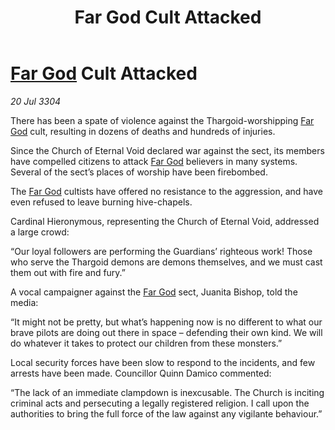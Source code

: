 :PROPERTIES:
:ID:       5e9a4e6a-0673-4b0a-9472-cb282751e553
:END:
#+title: Far God Cult Attacked
#+filetags: :Thargoid:3304:galnet:

* [[id:04ae001b-eb07-4812-a42e-4bb72825609b][Far God]] Cult Attacked

/20 Jul 3304/

There has been a spate of violence against the Thargoid-worshipping [[id:04ae001b-eb07-4812-a42e-4bb72825609b][Far God]] cult, resulting in dozens of deaths and hundreds of injuries. 

Since the Church of Eternal Void declared war against the sect, its members have compelled citizens to attack [[id:04ae001b-eb07-4812-a42e-4bb72825609b][Far God]] believers in many systems. Several of the sect’s places of worship have been firebombed.  

The [[id:04ae001b-eb07-4812-a42e-4bb72825609b][Far God]] cultists have offered no resistance to the aggression, and have even refused to leave burning hive-chapels. 

Cardinal Hieronymous, representing the Church of Eternal Void, addressed a large crowd: 

“Our loyal followers are performing the Guardians’ righteous work! Those who serve the Thargoid demons are demons themselves, and we must cast them out with fire and fury.” 

A vocal campaigner against the [[id:04ae001b-eb07-4812-a42e-4bb72825609b][Far God]] sect, Juanita Bishop, told the media: 

“It might not be pretty, but what’s happening now is no different to what our brave pilots are doing out there in space – defending their own kind. We will do whatever it takes to protect our children from these monsters.” 

Local security forces have been slow to respond to the incidents, and few arrests have been made. Councillor Quinn Damico commented: 

“The lack of an immediate clampdown is inexcusable. The Church is inciting criminal acts and persecuting a legally registered religion. I call upon the authorities to bring the full force of the law against any vigilante behaviour.”
